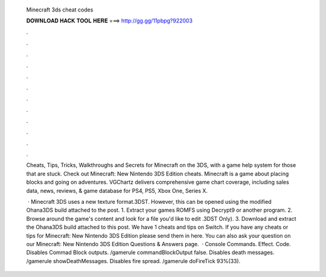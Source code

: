   Minecraft 3ds cheat codes
  
  
  
  𝐃𝐎𝐖𝐍𝐋𝐎𝐀𝐃 𝐇𝐀𝐂𝐊 𝐓𝐎𝐎𝐋 𝐇𝐄𝐑𝐄 ===> http://gg.gg/11pbpg?922003
  
  
  
  .
  
  
  
  .
  
  
  
  .
  
  
  
  .
  
  
  
  .
  
  
  
  .
  
  
  
  .
  
  
  
  .
  
  
  
  .
  
  
  
  .
  
  
  
  .
  
  
  
  .
  
  Cheats, Tips, Tricks, Walkthroughs and Secrets for Minecraft on the 3DS, with a game help system for those that are stuck. Check out Minecraft: New Nintendo 3DS Edition cheats. Minecraft is a game about placing blocks and going on adventures. VGChartz delivers comprehensive game chart coverage, including sales data, news, reviews, & game database for PS4, PS5, Xbox One, Series X.
  
   · Minecraft 3DS uses a new texture format.3DST. However, this can be opened using the modified Ohana3DS build attached to the post. 1. Extract your games ROMFS using Decrypt9 or another program. 2. Browse around the game's content and look for a file you'd like to edit .3DST Only). 3. Download and extract the Ohana3DS build attached to this post. We have 1 cheats and tips on Switch. If you have any cheats or tips for Minecraft: New Nintendo 3DS Edition please send them in here. You can also ask your question on our Minecraft: New Nintendo 3DS Edition Questions & Answers page.  · Console Commands. Effect. Code. Disables Commad Block outputs. /gamerule commandBlockOutput false. Disables death messages. /gamerule showDeathMessages. Disables fire spread. /gamerule doFireTick 93%(33).
